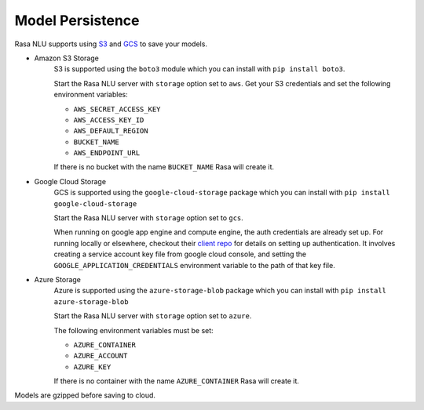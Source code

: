 .. _section_persistence:

Model Persistence
=================


Rasa NLU supports using `S3 <https://aws.amazon.com/s3/>`_ and
`GCS <https://cloud.google.com/storage/>`_ to save your models.

* Amazon S3 Storage
    S3 is supported using the ``boto3`` module which you can
    install with ``pip install boto3``.

    Start the Rasa NLU server with ``storage`` option set to
    ``aws``. Get your S3 credentials and set the following
    environment variables:

    - ``AWS_SECRET_ACCESS_KEY``
    - ``AWS_ACCESS_KEY_ID``
    - ``AWS_DEFAULT_REGION``
    - ``BUCKET_NAME``
    - ``AWS_ENDPOINT_URL``

    If there is no bucket with the name ``BUCKET_NAME`` Rasa will create it.

* Google Cloud Storage
    GCS is supported using the ``google-cloud-storage`` package
    which you can install with ``pip install google-cloud-storage``

    Start the Rasa NLU server with ``storage`` option set to ``gcs``.

    When running on google app engine and compute engine, the auth
    credentials are already set up. For running locally or elsewhere,
    checkout their
    `client repo <https://github.com/GoogleCloudPlatform/python-docs-samples/tree/master/storage/cloud-client#authentication>`_
    for details on setting up authentication. It involves creating
    a service account key file from google cloud console,
    and setting the ``GOOGLE_APPLICATION_CREDENTIALS`` environment
    variable to the path of that key file.

* Azure Storage
    Azure is supported using the ``azure-storage-blob`` package 
    which you can install with ``pip install azure-storage-blob``

    Start the Rasa NLU server with ``storage`` option set to ``azure``.

    The following environment variables must be set:

    - ``AZURE_CONTAINER``
    - ``AZURE_ACCOUNT``
    - ``AZURE_KEY``

    If there is no container with the name ``AZURE_CONTAINER`` Rasa will create it.

Models are gzipped before saving to cloud.
